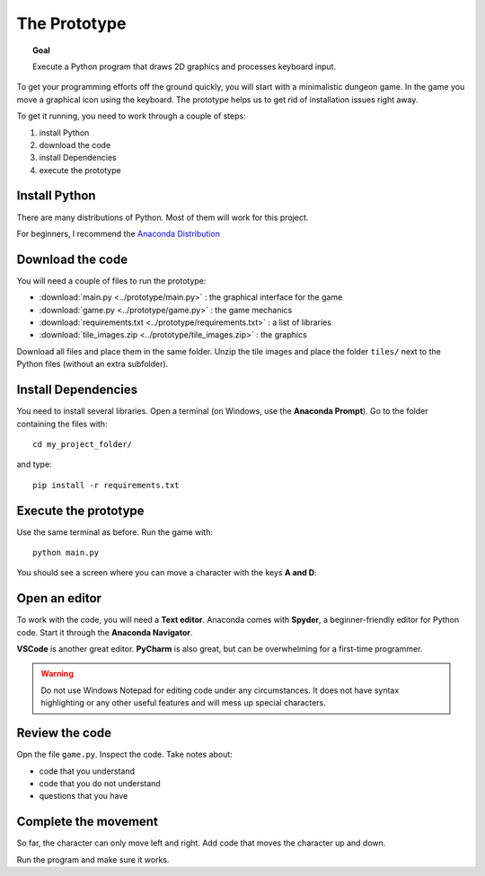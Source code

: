 The Prototype
=============

.. topic:: Goal

   Execute a Python program that 
   draws 2D graphics and processes keyboard input.

To get your programming efforts off the ground quickly,
you will start with a minimalistic dungeon game.
In the game you move a graphical icon using the keyboard.
The prototype helps us to get rid of installation issues right away.

To get it running, you need to work through a couple of steps:

1. install Python
2. download the code
3. install Dependencies
4. execute the prototype

Install Python
--------------

There are many distributions of Python.
Most of them will work for this project.

For beginners, I recommend the `Anaconda Distribution <https://www.anaconda.com/download>`__


Download the code
-----------------

You will need a couple of files to run the prototype:

- :download:`main.py <../prototype/main.py>` : the graphical interface for the game
- :download:`game.py <../prototype/game.py>` : the game mechanics
- :download:`requirements.txt <../prototype/requirements.txt>` : a list of libraries
- :download:`tile_images.zip <../prototype/tile_images.zip>` : the graphics

Download all files and place them in the same folder.
Unzip the tile images and place the folder ``tiles/`` next to the Python files (without an extra subfolder).

Install Dependencies
--------------------

You need to install several libraries.
Open a terminal (on Windows, use the **Anaconda Prompt**).
Go to the folder containing the files with:

::

   cd my_project_folder/

and type:

::

   pip install -r requirements.txt
   
Execute the prototype
---------------------

Use the same terminal as before. Run the game with:

::

   python main.py

You should see a screen where you can move a character with the keys **A and D**:

.. image:: ../images/prototype.png

Open an editor
--------------

To work with the code, you will need a **Text editor**.
Anaconda comes with **Spyder**, a beginner-friendly editor for Python code.
Start it through the **Anaconda Navigator**. 

**VSCode** is another great editor.
**PyCharm** is also great, but can be overwhelming for a first-time programmer.

.. warning::

   Do not use Windows Notepad for editing code under any circumstances.
   It does not have syntax highlighting or any other useful features and will mess up special characters.

Review the code
---------------

Opn the file ``game.py``. Inspect the code. Take notes about:

* code that you understand
* code that you do not understand
* questions that you have

Complete the movement
---------------------

So far, the character can only move left and right.
Add code that moves the character up and down.

Run the program and make sure it works.
